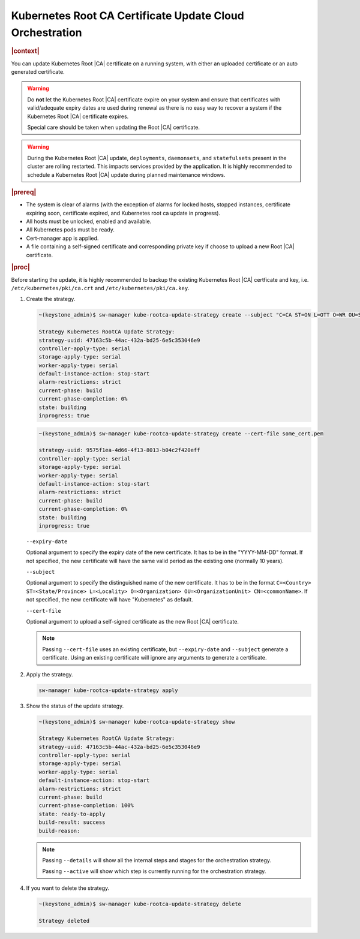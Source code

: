 .. _kubernetes-root-ca-certificate-update-cloud-orchestration-a627f9d02d6d:

=========================================================
Kubernetes Root CA Certificate Update Cloud Orchestration
=========================================================

.. rubric:: |context|

You can update Kubernetes Root |CA| certificate on a running system, with
either an uploaded certificate or an auto generated certificate.

.. warning::

    Do **not** let the Kubernetes Root |CA| certificate expire on your system
    and ensure that certificates with valid/adequate expiry dates are used
    during renewal as there is no easy way to recover a system if the
    Kubernetes Root |CA| certificate expires.

    Special care should be taken when updating the Root |CA| certificate.

.. warning::
    During the Kubernetes Root |CA| update, ``deployments``, ``daemonsets``, and
    ``statefulsets`` present in the cluster are rolling restarted. This impacts
    services provided by the application. It is highly recommended to schedule
    a Kubernetes Root |CA| update during planned maintenance windows.

.. rubric:: |prereq|

-   The system is clear of alarms \(with the exception of alarms for locked
    hosts, stopped instances, certificate expiring soon, certificate expired,
    and Kubernetes root ca update in progress\).

-   All hosts must be unlocked, enabled and available.

-   All Kubernetes pods must be ready.

-   Cert-manager app is applied.

-   A file containing a self-signed certificate and corresponding private key
    if choose to upload a new Root |CA| certificate.

.. rubric:: |proc|

Before starting the update, it is highly recommended to backup the existing
Kubernetes Root |CA| certficate and key, i.e. ``/etc/kubernetes/pki/ca.crt``
and ``/etc/kubernetes/pki/ca.key``.

#.  Create the strategy.

    .. code-block::

        ~(keystone_admin)$ sw-manager kube-rootca-update-strategy create --subject "C=CA ST=ON L=OTT O=WR OU=STX CN=STX" --expiry-date YYYY-MM-DD

        Strategy Kubernetes RootCA Update Strategy:
        strategy-uuid: 47163c5b-44ac-432a-bd25-6e5c353046e9
        controller-apply-type: serial
        storage-apply-type: serial
        worker-apply-type: serial
        default-instance-action: stop-start
        alarm-restrictions: strict
        current-phase: build
        current-phase-completion: 0%
        state: building
        inprogress: true

    .. code-block::

        ~(keystone_admin)$ sw-manager kube-rootca-update-strategy create --cert-file some_cert.pem

        strategy-uuid: 9575f1ea-4d66-4f13-8013-b04c2f420eff
        controller-apply-type: serial
        storage-apply-type: serial
        worker-apply-type: serial
        default-instance-action: stop-start
        alarm-restrictions: strict
        current-phase: build
        current-phase-completion: 0%
        state: building
        inprogress: true

    ``--expiry-date``

    Optional argument to specify the expiry date of the new certificate. It has
    to be in the "YYYY-MM-DD" format. If not specified, the new certificate
    will have the same valid period as the existing one (normally 10 years).

    ``--subject``

    Optional argument to specify the distinguished name of the new certificate.
    It has to be in the format ``C=<Country> ST=<State/Province> L=<Locality>
    O=<Organization> OU=<OrganizationUnit> CN=<commonName>``. If not specified,
    the new certificate will have "Kubernetes" as default.

    ``--cert-file``

    Optional argument to upload a self-signed certificate as the new Root |CA|
    certificate.

    .. note::

        Passing ``--cert-file`` uses an existing certificate, but
        ``--expiry-date`` and ``--subject`` generate a certificate.  Using an
        existing certificate will ignore any arguments to generate a
        certificate.

#.  Apply the strategy.

    .. code-block::

        sw-manager kube-rootca-update-strategy apply

#.  Show the status of the update strategy.

    .. code-block::

        ~(keystone_admin)$ sw-manager kube-rootca-update-strategy show

        Strategy Kubernetes RootCA Update Strategy:
        strategy-uuid: 47163c5b-44ac-432a-bd25-6e5c353046e9
        controller-apply-type: serial
        storage-apply-type: serial
        worker-apply-type: serial
        default-instance-action: stop-start
        alarm-restrictions: strict
        current-phase: build
        current-phase-completion: 100%
        state: ready-to-apply
        build-result: success
        build-reason:

    .. note::

        Passing ``--details``  will show all the internal steps and stages for
        the orchestration strategy.

        Passing ``--active``  will show which step is currently running for the
        orchestration strategy.

#.  If you want to delete the strategy.

    .. code-block::

        ~(keystone_admin)$ sw-manager kube-rootca-update-strategy delete

        Strategy deleted
